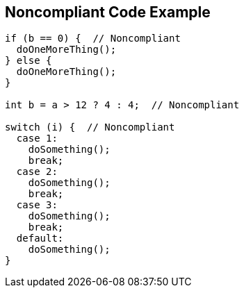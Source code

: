 == Noncompliant Code Example

[source,text]
----
if (b == 0) {  // Noncompliant
  doOneMoreThing();
} else {
  doOneMoreThing();
}

int b = a > 12 ? 4 : 4;  // Noncompliant

switch (i) {  // Noncompliant
  case 1: 
    doSomething();
    break;
  case 2: 
    doSomething();
    break;
  case 3:
    doSomething(); 
    break;
  default: 
    doSomething();
}
----
